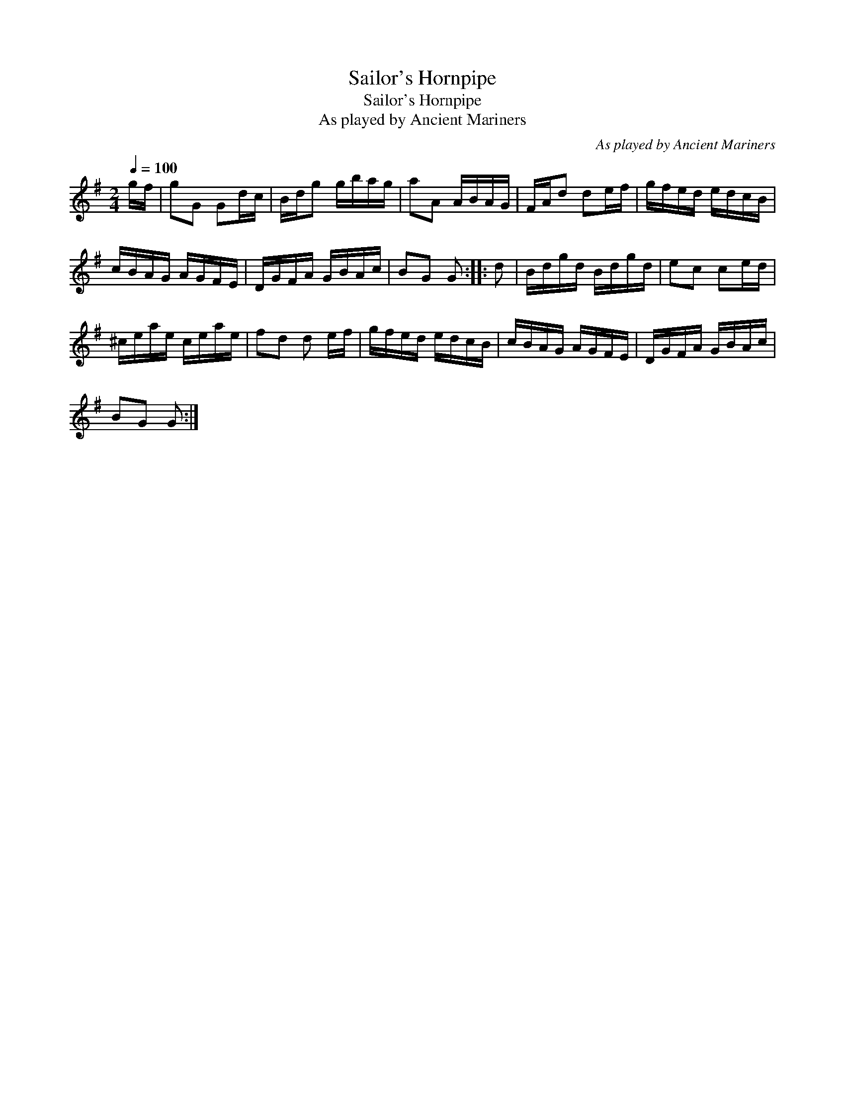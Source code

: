 X:1
T:Sailor's Hornpipe
T:Sailor's Hornpipe
T:As played by Ancient Mariners
C:As played by Ancient Mariners
L:1/8
Q:1/4=100
M:2/4
K:none
V:1 treble transpose=8 
V:1
[K:G] g/f/ | gG Gd/c/ | B/d/g g/b/a/g/ | aA A/B/A/G/ | F/A/d de/f/ | g/f/e/d/ e/d/c/B/ | %6
 c/B/A/G/ A/G/F/E/ | D/G/F/A/ G/B/A/c/ | BG G :: d | B/d/g/d/ B/d/g/d/ | ec ce/d/ | %12
 ^c/e/a/e/ c/e/a/e/ | fd d e/f/ | g/f/e/d/ e/d/c/B/ | c/B/A/G/ A/G/F/E/ | D/G/F/A/ G/B/A/c/ | %17
 BG G :| %18

